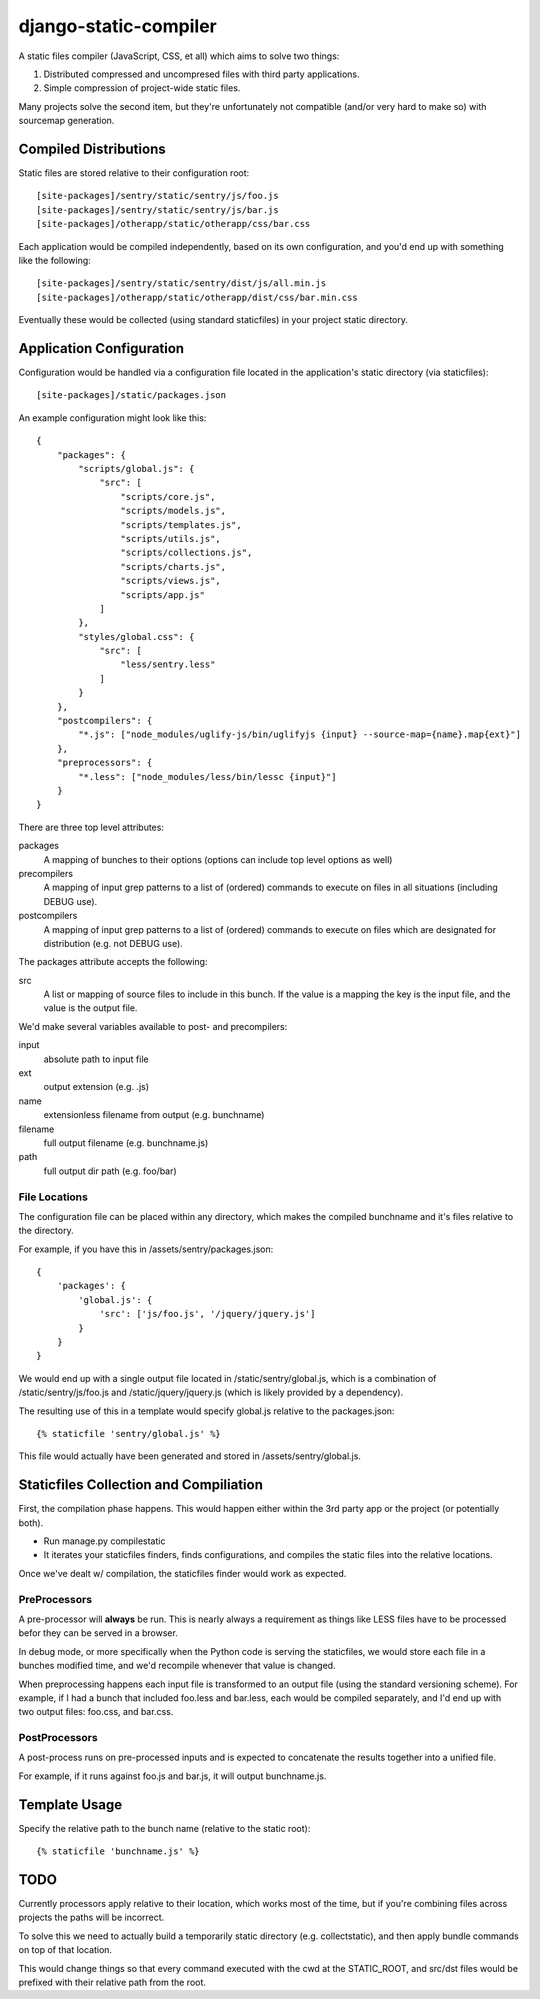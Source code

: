 django-static-compiler
======================

A static files compiler (JavaScript, CSS, et all) which aims to solve two things:

1. Distributed compressed and uncompresed files with third party applications.
2. Simple compression of project-wide static files.

Many projects solve the second item, but they're unfortunately not compatible (and/or very hard to make so) with
sourcemap generation.

Compiled Distributions
----------------------

Static files are stored relative to their configuration root:

::

    [site-packages]/sentry/static/sentry/js/foo.js
    [site-packages]/sentry/static/sentry/js/bar.js
    [site-packages]/otherapp/static/otherapp/css/bar.css

Each application would be compiled independently, based on its own configuration, and you'd end up with something
like the following:

::

    [site-packages]/sentry/static/sentry/dist/js/all.min.js
    [site-packages]/otherapp/static/otherapp/dist/css/bar.min.css

Eventually these would be collected (using standard staticfiles) in your project static directory.


Application Configuration
-------------------------

Configuration would be handled via a configuration file located in the application's static directory (via staticfiles):

::

    [site-packages]/static/packages.json

An example configuration might look like this:

::

    {
        "packages": {
            "scripts/global.js": {
                "src": [
                    "scripts/core.js",
                    "scripts/models.js",
                    "scripts/templates.js",
                    "scripts/utils.js",
                    "scripts/collections.js",
                    "scripts/charts.js",
                    "scripts/views.js",
                    "scripts/app.js"
                ]
            },
            "styles/global.css": {
                "src": [
                    "less/sentry.less"
                ]
            }
        },
        "postcompilers": {
            "*.js": ["node_modules/uglify-js/bin/uglifyjs {input} --source-map={name}.map{ext}"]
        },
        "preprocessors": {
            "*.less": ["node_modules/less/bin/lessc {input}"]
        }
    }


There are three top level attributes:

packages
  A mapping of bunches to their options (options can include top level options as well)
precompilers
  A mapping of input grep patterns to a list of (ordered) commands to execute on files
  in all situations (including DEBUG use).
postcompilers
  A mapping of input grep patterns to a list of (ordered) commands to execute on files
  which are designated for distribution (e.g. not DEBUG use).

The packages attribute accepts the following:

src
  A list or mapping of source files to include in this bunch. If the value is a mapping
  the key is the input file, and the value is the output file.

We'd make several variables available to post- and precompilers:

input
  absolute path to input file
ext
  output extension (e.g. .js)
name
  extensionless filename from output (e.g. bunchname)
filename
  full output filename (e.g. bunchname.js)
path
  full output dir path (e.g. foo/bar)

File Locations
~~~~~~~~~~~~~~

The configuration file can be placed within any directory, which makes the compiled bunchname and it's
files relative to the directory.

For example, if you have this in /assets/sentry/packages.json:

::

    {
        'packages': {
            'global.js': {
                'src': ['js/foo.js', '/jquery/jquery.js']
            }
        }
    }

We would end up with a single output file located in /static/sentry/global.js, which is a combination of
/static/sentry/js/foo.js and /static/jquery/jquery.js (which is likely provided by a dependency).

The resulting use of this in a template would specify global.js relative to the packages.json:

::

    {% staticfile 'sentry/global.js' %}

This file would actually have been generated and stored in /assets/sentry/global.js.

Staticfiles Collection and Compiliation
---------------------------------------

First, the compilation phase happens. This would happen either within the 3rd party app or the project (or potentially
both).

- Run manage.py compilestatic
- It iterates your staticfiles finders, finds configurations, and compiles the static files into the relative
  locations.

Once we've dealt w/ compilation, the staticfiles finder would work as expected.

PreProcessors
~~~~~~~~~~~~~

A pre-processor will **always** be run. This is nearly always a requirement as things like LESS files have to be processed
befor they can be served in a browser.

In debug mode, or more specifically when the Python code is serving the staticfiles, we would store each file in a bunches
modified time, and we'd recompile whenever that value is changed.

When preprocessing happens each input file is transformed to an output file (using the standard versioning scheme). For
example, if I had a bunch that included foo.less and bar.less, each would be compiled separately, and I'd end up with
two output files: foo.css, and bar.css.

PostProcessors
~~~~~~~~~~~~~~

A post-process runs on pre-processed inputs and is expected to concatenate the results together into a unified file.

For example, if it runs against foo.js and bar.js, it will output bunchname.js.


Template Usage
--------------

Specify the relative path to the bunch name (relative to the static root):

::

    {% staticfile 'bunchname.js' %}


TODO
----

Currently processors apply relative to their location, which works most of the time, but if you're combining files
across projects the paths will be incorrect.

To solve this we need to actually build a temporarily static directory (e.g. collectstatic), and then apply bundle
commands on top of that location.

This would change things so that every command executed with the cwd at the STATIC_ROOT, and src/dst files would be
prefixed with their relative path from the root.
